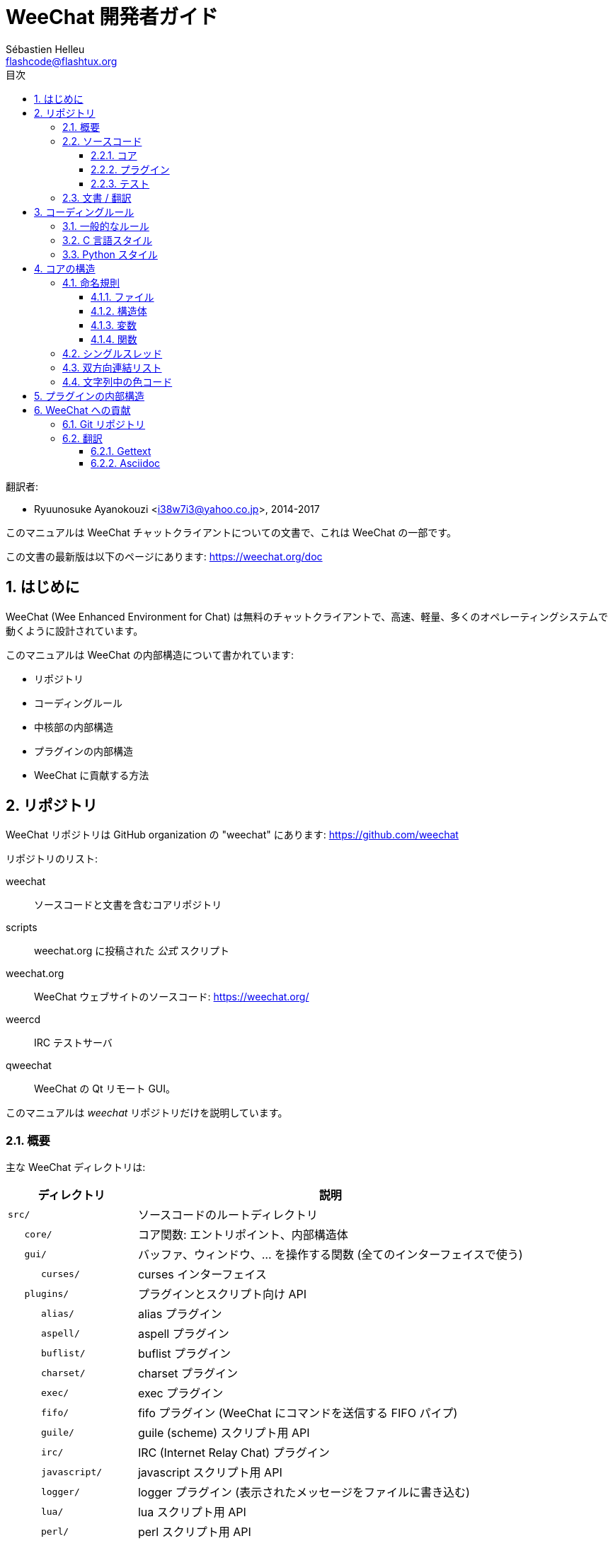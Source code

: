 = WeeChat 開発者ガイド
:author: Sébastien Helleu
:email: flashcode@flashtux.org
:lang: ja
:toc: left
:toclevels: 3
:toc-title: 目次
:sectnums:
:docinfo1:


翻訳者:

* Ryuunosuke Ayanokouzi <i38w7i3@yahoo.co.jp>, 2014-2017


このマニュアルは WeeChat チャットクライアントについての文書で、これは WeeChat の一部です。

この文書の最新版は以下のページにあります:
https://weechat.org/doc


[[introduction]]
== はじめに

WeeChat (Wee Enhanced Environment for Chat)
は無料のチャットクライアントで、高速、軽量、多くのオペレーティングシステムで動くように設計されています。

このマニュアルは WeeChat の内部構造について書かれています:

* リポジトリ
* コーディングルール
* 中核部の内部構造
* プラグインの内部構造
* WeeChat に貢献する方法

[[repositories]]
== リポジトリ

WeeChat リポジトリは GitHub organization の "weechat" にあります:
https://github.com/weechat

リポジトリのリスト:

weechat::
    ソースコードと文書を含むコアリポジトリ

scripts::
    weechat.org に投稿された _公式_ スクリプト

weechat.org::
    WeeChat ウェブサイトのソースコード: https://weechat.org/

weercd::
    IRC テストサーバ

qweechat::
    WeeChat の Qt リモート GUI。

このマニュアルは _weechat_ リポジトリだけを説明しています。

[[overview]]
=== 概要

主な WeeChat ディレクトリは:

[width="100%",cols="1m,3",options="header"]
|===
| ディレクトリ      | 説明
| src/              | ソースコードのルートディレクトリ
|    core/          | コア関数: エントリポイント、内部構造体
|    gui/           | バッファ、ウィンドウ、... を操作する関数 (全てのインターフェイスで使う)
|       curses/     | curses インターフェイス
|    plugins/       | プラグインとスクリプト向け API
|       alias/      | alias プラグイン
|       aspell/     | aspell プラグイン
|       buflist/    | buflist プラグイン
|       charset/    | charset プラグイン
|       exec/       | exec プラグイン
|       fifo/       | fifo プラグイン (WeeChat にコマンドを送信する FIFO パイプ)
|       guile/      | guile (scheme) スクリプト用 API
|       irc/        | IRC (Internet Relay Chat) プラグイン
|       javascript/ | javascript スクリプト用 API
|       logger/     | logger プラグイン (表示されたメッセージをファイルに書き込む)
|       lua/        | lua スクリプト用 API
|       perl/       | perl スクリプト用 API
|       python/     | python スクリプト用 API
|       relay/      | relay プラグイン (irc プロキシ + リモートインターフェイス用の中継)
|       ruby/       | ruby スクリプト用 API
|       script/     | スクリプトマネージャ
|       tcl/        | tcl スクリプト用 API
|       trigger/    | trigger プラグイン
|       xfer/       | xfer (IRC DCC ファイル/チャット)
| tests/            | テスト
|    unit/          | 単体テスト
|       core/       | コア関数の単体テスト
| doc/              | 文書
| po/               | 翻訳ファイル (gettext)
| debian/           | Debian パッケージ用
|===

[[sources]]
=== ソースコード

[[sources_core]]
==== コア

WeeChat "core" は以下のディレクトリに配置されています:

* _src/core/_: コア関数 (データ操作用)
* _src/gui/_: インターフェイスの関数 (バッファ、ウィンドウ、...)

[width="100%",cols="1m,3",options="header"]
|===
| パス/ファイル名               | 説明
| core/                         | コア関数: エントリポイント、内部構造体
|    wee-arraylist.c            | 配列リスト
|    wee-backtrace.c            | クラッシュした際にバックトレースを表示
|    wee-command.c              | WeeChat コアコマンド
|    wee-completion.c           | デフォルト補完
|    wee-config-file.c          | 設定ファイル管理
|    wee-config.c               | WeeChat コアの設定オプション (weechat.conf ファイル)
|    wee-debug.c                | デバッグ用関数
|    wee-eval.c                 | 内部変数へのリファレンスを含む式を評価
|    wee-hashtable.c            | ハッシュテーブル
|    wee-hdata.c                | hdata (ハッシュテーブルを用いて直接データを読む)
|    wee-hook.c                 | フック
|    wee-infolist.c             | インフォリスト (オブジェクトに関するデータを含むリスト)
|    wee-input.c                | コマンドおよびテキストの入力
|    wee-list.c                 | ソート済みリスト
|    wee-log.c                  | WeeChat ログファイル (weechat.log) に書き込む
|    wee-network.c              | ネットワーク関数 (サーバやプロキシへの接続)
|    wee-proxy.c                | プロキシ管理
|    wee-secure.c               | 安全なデータオプション (sec.conf ファイル)
|    wee-string.c               | 文字列関数
|    wee-upgrade-file.c         | 内部アップグレードシステム
|    wee-upgrade.c              | WeeChat コアのアップグレード (バッファ、行、履歴、...)
|    wee-url.c                  | URL 転送 (libcurl を使う)
|    wee-utf8.c                 | UTF-8 関数
|    wee-util.c                 | その他の関数
|    wee-version.c              | WeeChat バージョンについての関数
|    weechat.c                  | 主要関数: コマンドラインオプション、起動
| gui/                          | バッファ、ウィンドウなどの関数 (全てのインターフェイスで利用)
|    gui-bar-item.c             | バー要素
|    gui-bar-window.c           | バーウィンドウ
|    gui-bar.c                  | バー
|    gui-buffer.c               | バッファ
|    gui-chat.c                 | チャット関数 (メッセージの表示、...)
|    gui-color.c                | 色関数
|    gui-completion.c           | コマンドラインの補完
|    gui-cursor.c               | カーソルモード (カーソルを自由に移動)
|    gui-filter.c               | フィルタ
|    gui-focus.c                | フォーカスについての関数 (カーソルモードとマウス用)
|    gui-history.c              | コマンドおよびバッファに保存されたテキスト
|    gui-hotlist.c              | ホットリスト管理 (活発なバッファのリスト)
|    gui-input.c                | 入力関数 (入力バー)
|    gui-key.c                  | キーボード関数
|    gui-layout.c               | レイアウト
|    gui-line.c                 | バッファ中の行
|    gui-mouse.c                | マウス
|    gui-nick.c                 | ニックネーム関数
|    gui-nicklist.c             | バッファのニックネームリスト
|    gui-window.c               | ウィンドウ
|    curses/                    | curses インターフェイス
|       gui-curses-bar-window.c | バーウィンドウへの表示
|       gui-curses-chat.c       | チャットエリアへの表示 (メッセージ)
|       gui-curses-color.c      | 色関数
|       gui-curses-key.c        | キーボード関数 (デフォルトキー、入力の読み取り)
|       gui-curses-main.c       | WeeChat メインループ (キーボードやネットワークイベントの待ち受け)
|       gui-curses-mouse.c      | マウス
|       gui-curses-term.c       | 端末についての関数
|       gui-curses-window.c     | ウィンドウ
|       main.c                  | エントリポイント
|===

[[sources_plugins]]
==== プラグイン

[width="100%",cols="1m,3",options="header"]
|===
| パス/ファイル名                   | 説明
| plugins/                          | プラグインのルートディレクトリ
|    plugin.c                       | プラグイン管理 (動的 C 言語ライブラリのロード/アンロード)
|    plugin-api.c                   | プラグイン API の追加関数 (WeeChat コア関数のラッパー)
|    plugin-config.c                | プラグイン設定オプション (plugins.conf ファイル)
|    plugin-script.c                | スクリプトプラグインの共用関数
|    plugin-script-api.c            | スクリプト API 関数: 一部のプラグイン API 関数のラッパー
|    weechat-plugin.h               | WeeChat プラグインと一緒に配布されるヘッダファイル、プラグインのコンパイルに必要
|    alias/                         | alias プラグイン
|       alias.c                     | alias の主要関数
|       alias-command.c             | alias コマンド
|       alias-completion.c          | alias 補完
|       alias-config.c              | alias 設定オプション (alias.conf ファイル)
|       alias-info.c                | alias の情報/インフォリスト/hdata
|    aspell/                        | aspell プラグイン
|       weechat-aspell.c            | aspell の主要関数
|       weechat-aspell-bar-item.c   | aspell バー要素
|       weechat-aspell-command.c    | aspell コマンド
|       weechat-aspell-completion.c | aspell 補完
|       weechat-aspell-config.c     | aspell 設定オプション (aspell.conf ファイル)
|       weechat-aspell-info.c       | aspell の情報/インフォリスト/hdata
|       weechat-aspell-speller.c    | スペルチェッカ管理
|    buflist/                       | buflist プラグイン
|       buflist.c                   | buflist の主要関数
|       buflist-bar-item.c          | buflist バー要素
|       buflist-config.c            | buflist 設定オプション (buflist.conf ファイル)
|    charset/                       | charset プラグイン
|       charset.c                   | charset 関数
|    exec/                          | exec プラグイン
|       exec.c                      | exec の主要関数
|       exec-buffer.c               | exec バッファ
|       exec-command.c              | exec コマンド
|       exec-completion.c           | exec 補完
|       exec-config.c               | exec 設定オプション (exec.conf ファイル)
|    fifo/                          | fifo プラグイン
|       fifo.c                      | fifo の主要関数
|       fifo-command.c              | fifo コマンド
|       fifo-config.c               | fifo 設定オプション (fifo.conf ファイル)
|       fifo-info.c                 | fifo の情報/インフォリスト/hdata
|    guile/                         | guile (scheme) プラグイン
|       weechat-guile.c             | guile の主要関数 (スクリプトのロード/アンロード、guile コードの実行)
|       weechat-guile-api.c         | guile スクリプト作成 API 関数
|    irc/                           | IRC (Internet Relay Chat) プラグイン
|       irc.c                       | IRC の主要関数
|       irc-bar-item.c              | IRC バー要素
|       irc-buffer.c                | IRC バッファ
|       irc-channel.c               | IRC チャンネル
|       irc-color.c                 | IRC 色
|       irc-command.c               | IRC コマンド
|       irc-completion.c            | IRC 補完
|       irc-config.c                | IRC 設定オプション (irc.conf ファイル)
|       irc-ctcp.c                  | IRC CTCP
|       irc-debug.c                 | IRC デバッグ関数
|       irc-ignore.c                | IRC 無視
|       irc-info.c                  | IRC の情報/インフォリスト/hdata
|       irc-input.c                 | コマンドおよびテキストの入力
|       irc-message.c               | IRC メッセージを操作する関数
|       irc-mode.c                  | チャンネルおよびニックネームのモードを操作する関数
|       irc-msgbuffer.c             | IRC メッセージを送るバッファ
|       irc-nick.c                  | IRC ニックネーム
|       irc-notify.c                | IRC 通知リスト
|       irc-protocol.c              | IRC プロトコル (RFC 1459/2810/2811/2812/2813)
|       irc-raw.c                   | IRC 生バッファ
|       irc-redirect.c              | IRC コマンド出力のリダイレクト
|       irc-sasl.c                  | IRC サーバに対する SASL 認証
|       irc-server.c                | IRC サーバとの入出力通信
|       irc-upgrade.c               | WeeChat をアップグレードする際の IRC データの保存およびロード
|    javascript/                    | javascript プラグイン
|       weechat-js.cpp              | javascript の主要関数 (スクリプトのロード/アンロード、javascript コードの実行)
|       weechat-js-api.cpp          | javascript スクリプト作成 API 関数
|       weechat-js-v8.cpp           | javascript v8 関数
|    logger/                        | logger プラグイン
|       logger.c                    | logger の主要関数
|       logger-buffer.c             | logger バッファリスト管理
|       logger-config.c             | logger 設定オプション (logger.conf ファイル)
|       logger-info.c               | logger の情報/インフォリスト/hdata
|       logger-tail.c               | ファイル末尾の行を返す
|    lua/                           | lua プラグイン
|       weechat-lua.c               | lua の主要関数 (スクリプトのロード/アンロード、lua コードの実行)
|       weechat-lua-api.c           | lua スクリプト作成 API 関数
|    perl/                          | perl プラグイン
|       weechat-perl.c              | perl の主要関数 (スクリプトのロード/アンロード、perl コードの実行)
|       weechat-perl-api.c          | perl スクリプト作成 API 関数
|    python/                        | python プラグイン
|       weechat-python.c            | python の主要関数 (スクリプトのロード/アンロード、python コードの実行)
|       weechat-python-api.c        | python スクリプト作成 API 関数
|    relay/                         | relay プラグイン (IRC プロキシとリモートインターフェイスへの中継)
|       relay.c                     | relay の主要関数
|       relay-buffer.c              | relay バッファ
|       relay-client.c              | relay クライアント
|       relay-command.c             | relay コマンド
|       relay-completion.c          | relay 補完
|       relay-config.c              | relay 設定オプション (relay.conf ファイル)
|       relay-info.c                | relay の情報/インフォリスト/hdata
|       relay-network.c             | relay 用のネットワーク関数
|       relay-raw.c                 | relay 生バッファ
|       relay-server.c              | relay サーバ
|       relay-upgrade.c             | WeeChat をアップグレードする際にデータを保存/回復
|       relay-websocket.c           | リレー用の websocket サーバ関数 (RFC 6455)
|       irc/                        | IRC プロキシ
|          relay-irc.c              | IRC プロキシの主要関数
|       weechat/                    | リモートインターフェイスへの中継
|          relay-weechat.c          | リモートインターフェイスへの中継 (主要関数)
|          relay-weechat-msg.c      | クライアントにバイナリメッセージを送信
|          relay-weechat-nicklist.c | ニックネームリスト関数
|          relay-weechat-protocol.c | クライアントからのコマンドを読み取る
|    ruby/                          | ruby プラグイン
|       weechat-ruby.c              | ruby の主要関数 (スクリプトのロード/アンロード、ruby コードの実行)
|       weechat-ruby-api.c          | ruby スクリプト作成 API 関数
|    script/                        | スクリプトマネージャ
|       script.c                    | スクリプトマネージャの主要関数
|       script-action.c             | スクリプトに対する操作 (ロード/アンロード、インストール/削除、...)
|       script-buffer.c             | スクリプトマネージャ用のバッファ
|       script-command.c            | スクリプトマネージャ用のコマンド
|       script-completion.c         | スクリプトマネージャ用の補完
|       script-config.c             | スクリプトマネージャ用の設定オプション (script.conf ファイル)
|       script-info.c               | スクリプトマネージャの情報/インフォリスト/hdata
|       script-repo.c               | リポジトリファイルのダウンロードとロード
|    tcl/                           | tcl プラグイン
|       weechat-tcl.c               | tcl の主要関数 (スクリプトのロード/アンロード、tcl コードの実行)
|       weechat-tcl-api.c           | tcl スクリプト作成 API 関数
|    trigger/                       | trigger プラグイン
|       trigger.c                   | trigger の主要関数
|       trigger-buffer.c            | trigger バッファ
|       trigger-callback.c          | trigger コールバック
|       trigger-command.c           | trigger コマンド
|       trigger-completion.c        | trigger 補完
|       trigger-config.c            | trigger 設定オプション (trigger.conf ファイル)
|    xfer/                          | xfer プラグイン (IRC DCC ファイル/チャット)
|       xfer.c                      | xfer の主要関数
|       xfer-buffer.c               | xfer バッファ
|       xfer-chat.c                 | xfer DCC チャット
|       xfer-command.c              | xfer コマンド
|       xfer-completion.c           | xfer 補完
|       xfer-config.c               | xfer 設定オプション (xfer.conf ファイル)
|       xfer-dcc.c                  | DCC ファイル転送
|       xfer-file.c                 | xfer のファイル関数
|       xfer-info.c                 | xfer の情報/インフォリスト/hdata
|       xfer-network.c              | xfer のネットワーク関数
|       xfer-upgrade.c              | WeeChat をアップグレードする際の xfer データの保存および回復
|===

[[sources_tests]]
==== テスト

[width="100%",cols="1m,3",options="header"]
|===
| パス/ファイル名             | 説明
| tests/                      | テスト用のルートディレクトリ
|    tests.cpp                | テスト実行に使うプログラム
|    unit/                    | 単体テスト用のルートディレクトリ
|       core/                 | core 向け単体テスト用のルートディレクトリ
|          test-arraylist.cpp | テスト: 配列リスト
|          test-eval.cpp      | テスト: 式の評価
|          test-hashtble.cpp  | テスト: ハッシュテーブル
|          test-hdata.cpp     | テスト: hdata
|          test-infolist.cpp  | テスト: インフォリスト
|          test-list.cpp      | テスト: リスト
|          test-string.cpp    | テスト: 文字列
|          test-url.cpp       | テスト: URL
|          test-utf8.cpp      | テスト: UTF-8
|          test-util.cpp      | テスト: ユーティリティ関数
|===

[[documentation_translations]]
=== 文書 / 翻訳

文書ファイル:

[width="100%",cols="1m,3",options="header"]
|===
| パス/ファイル名                      | 説明
| doc/                                 | 文書
|    docinfo.html                      | asciidoctor スタイル
|    docgen.py                         | _autogen/_ ディレクトリ内のファイルを作成する Python スクリプト (以下を参照)
|    XX/                               | 言語コード XX (言語コード: en、fr、de、it、...) 用のディレクトリ
|       cmdline_options.XX.adoc        | コマンドラインオプション (man ページとユーザーズガイドに含まれるファイル)
|       weechat.1.XX.adoc              | man ページ (`man weechat`)
|       weechat_dev.XX.adoc            | 開発者リファレンス (この文書)
|       weechat_faq.XX.adoc            | FAQ
|       weechat_plugin_api.XX.adoc     | プラグイン API リファレンス
|       weechat_quickstart.XX.adoc     | クイックスタートガイド
|       weechat_relay_protocol.XX.adoc | リレープロトコル (リモートインターフェイス用)
|       weechat_scripting.XX.adoc      | スクリプト作成ガイド
|       weechat_tester.XX.adoc         | テスターガイド
|       weechat_user.XX.adoc           | ユーザーズガイド
|       autogen/                       | docgen.py スクリプトが自動生成するファイル
|          user/                       | ユーザーズガイド用の自動生成ファイル (手作業による編集は *禁止*!)
|          plugin_api/                 | プラグイン API 用の自動生成ファイル (手作業による編集は *禁止*!)
|===

WeeChat とプラグインの翻訳は gettext で行います、ファイルは _po/_ ディレクトリに含まれています:

[width="100%",cols="1m,3",options="header"]
|===
| パス/ファイル名 | 説明
| po/            | 翻訳ファイル (gettext)
|    XX.po       | 言語コード XX (言語コード: en、fr、de、it、...) への翻訳、翻訳元言語は英語
|    weechat.pot | 翻訳用テンプレート (自動作成)
|===

[[coding_rules]]
== コーディングルール

[[coding_general_rules]]
=== 一般的なルール

* ソースコード内で使用する、コメント、変数名、...
  は必ず *英語* で記述してください (他の言語を使わないでください)
* 新しいファイルにはコピーライトヘッダを入れ、以下の情報を含めてください:
** ファイルの短い説明 (1 行)、
** 日付、
** 名前、
** 電子メールアドレス、
** ライセンス。

[source,C]
----
/*
 * weechat.c - core functions for WeeChat
 *
 * Copyright (C) 2017 Your Name <your@email.com>
 *
 * This file is part of WeeChat, the extensible chat client.
 *
 * WeeChat is free software; you can redistribute it and/or modify
 * it under the terms of the GNU General Public License as published by
 * the Free Software Foundation; either version 3 of the License, or
 * (at your option) any later version.
 *
 * WeeChat is distributed in the hope that it will be useful,
 * but WITHOUT ANY WARRANTY; without even the implied warranty of
 * MERCHANTABILITY or FITNESS FOR A PARTICULAR PURPOSE.  See the
 * GNU General Public License for more details.
 *
 * You should have received a copy of the GNU General Public License
 * along with WeeChat.  If not, see <http://www.gnu.org/licenses/>.
 */
----

[[coding_c_style]]
=== C 言語スタイル

C 言語のコードを書く際には以下の基本的なルールを *必ず* 守ってください。:

* インデントは空白文字を 4 個使ってください。タブ文字を使わないでください、タブ文字は良くありません。
* 読みやすくする必要がある場合を除いて、1
  行は 80 文字以内に収めてください。
* コメントは `+/* comment */+` のようにしてください (`+// comment+` のような C99 スタイルのコメントは使わないでください)。
* 関数の前に、その関数の機能を説明するコメントを付けてください
  (説明が短くても、必ず複数行コメントを使ってください)。

例:

[source,C]
----
/*
 * Checks if a string with boolean value is valid.
 *
 * Returns:
 *   1: boolean value is valid
 *   0: boolean value is NOT valid
 */

int
foo ()
{
    int i;

    /* one line comment */
    i = 1;

    /*
     * multi-line comment: this is a very long description about next block
     * of code
     */
    i = 2;
    printf ("%d\n", i);
}
----

* 具体的な変数名を使ってください、例えば "n" や "nc" の代わりに "nicks_count" を使ってください。
  例外: `for` ループのカウンタ変数に "i" や "n" を使うのは問題ありません。
* 関数内で行うローカル変数の初期化は宣言の後に行ってください、例:

[source,C]
----
void
foo ()
{
    int nick_count, buffer_count;

    nick_count = 0;
    buffer_count = 1;
    /* ... */
}
----

* たとえ必要無くとも、丸括弧を使って式を評価する順番を明示してください、例:
  `+x + y * z+` の代わりに `+x + (y * z)+` と書いてください
* 中括弧 `+{ }+` は制御文の次の行に単独で置き、制御文 (以下の `if` です)
  と同じ空白文字の数だけインデントしてください:

[source,C]
----
if (nicks_count == 1)
{
    /* something */
}
----

* 関数内部でブロックを分けるには空行を使ってください、可能であればそれぞれのブロックにコメントを付けてください:

[source,C]
----
/*
 * Sends a message from out queue.
 */

void
irc_server_outqueue_send (struct t_irc_server *server)
{
    /* ... */

    /* send signal with command that will be sent to server */
    irc_server_send_signal (server, "irc_out",
                            server->outqueue[priority]->command,
                            server->outqueue[priority]->message_after_mod,
                            NULL);
    tags_to_send = irc_server_get_tags_to_send (server->outqueue[priority]->tags);
    irc_server_send_signal (server, "irc_outtags",
                            server->outqueue[priority]->command,
                            server->outqueue[priority]->message_after_mod,
                            (tags_to_send) ? tags_to_send : "");
    if (tags_to_send)
        free (tags_to_send);

    /* send command */
    irc_server_send (server, server->outqueue[priority]->message_after_mod,
                     strlen (server->outqueue[priority]->message_after_mod));
    server->last_user_message = time_now;

    /* start redirection if redirect is set */
    if (server->outqueue[priority]->redirect)
    {
        irc_redirect_init_command (server->outqueue[priority]->redirect,
                                   server->outqueue[priority]->message_after_mod);
    }

    /* ... */
}
----

* `if` 条件はインデントし、演算子を含む条件は丸括弧で括ってください
  (単独のブール値を評価する場合は不要)、例:

[source,C]
----
if (something)
{
    /* something */
}
else
{
    /* something else */
}

if (my_boolean1 && my_boolean2 && (i == 10)
    && ((buffer1 != buffer2) || (window1 != window2)))
{
    /* something */
}
else
{
    /* something else */
}
----

* `switch` 文は以下の様にインデントしてください:

[source,C]
----
switch (string[0])
{
    case 'A':  /* first case */
        foo ("abc", "def");
        break;
    case 'B':  /* second case */
        bar (1, 2, 3);
        break;
    default:  /* other cases */
        baz ();
        break;
}
----

* 関数プロトタイプには `typedef` を使い、構造体を使わないでください:

[source,C]
----
typedef int (t_hook_callback_fd)(void *data, int fd);

struct t_hook_fd
{
    t_hook_callback_fd *callback;      /* fd callback                       */
    int fd;                            /* socket or file descriptor         */
    int flags;                         /* fd flags (read,write,..)          */
    int error;                         /* contains errno if error occurred  */
                                       /* with fd                           */
};

/* ... */

struct t_hook_fd *new_hook_fd;

new_hook_fd = malloc (sizeof (*new_hook_fd));
----

* Emacs テキストエディタのユーザは以下の Lisp コードを
  _~/.emacs.el_ に追記することで、適切なインデントを行うことができます。

[source,lisp]
----
(add-hook 'c-mode-common-hook
          '(lambda ()
             (c-toggle-hungry-state t)
             (c-set-style "k&r")
             (setq c-basic-offset 4)
             (c-tab-always-indent t)
             (c-set-offset 'case-label '+)))
----

[[coding_python_style]]
=== Python スタイル

http://www.python.org/dev/peps/pep-0008/ を参照

[[core_internals]]
== コアの構造

[[naming_convention]]
=== 命名規則

[[naming_convention_files]]
==== ファイル

ファイル名に使えるのは文字とハイフンだけで、書式: _xxx-yyyyy.[ch]_
に従ってください。_xxx_ はディレクトリおよび構成要素 (略称も可) で、_yyyyy_
はファイルの名前です。

主要ファイルにはディレクトリと同じ名前を付ける事ができます。例えば
irc プラグインの _irc.c_ など。

例:

[width="100%",cols="1m,3",options="header"]
|===
| ディレクトリ        | ファイル
| src/core/           | weechat.c、wee-backtrace.c、wee-command.c、...
| src/gui/            | gui-bar.c、gui-bar-item.c、gui-bar-window.c、...
| src/gui/curses/     | gui-curses-bar.c、gui-curses-bar-window.c、gui-curses-chat.c、...
| src/plugins/        | plugin.c、plugin-api.c、plugin-config.c、plugin-script.c、...
| src/plugins/irc/    | irc.c、irc-bar-item.c、irc-buffer.c、...
| src/plugins/python/ | weechat-python.c、weechat-python-api.c、...
|===

C 言語ファイルのヘッダはファイルと同じ名前です、例えばファイル
_wee-command.c_ のヘッダファイルは _wee-command.h_ です

[[naming_convention_structures]]
==== 構造体

構造体の名前は _t_X_Y_ または _t_X_Y_Z_ という書式に従います:

* _X_: ディレクトリ/構成要素 (略称も可)
* _Y_: ファイル名の最後
* _Z_: 構造体の名前 (任意)

例: IRC のニックネーム (_src/plugins/irc/irc-nick.h_ より):

[source,C]
----
struct t_irc_nick
{
    char *name;                     /* nickname                              */
    char *host;                     /* full hostname                         */
    char *prefixes;                 /* string with prefixes enabled for nick */
    char prefix[2];                 /* current prefix (higher prefix set in  */
                                    /* prefixes)                             */
    int away;                       /* 1 if nick is away                     */
    char *color;                    /* color for nickname in chat window     */
    struct t_irc_nick *prev_nick;   /* link to previous nick on channel      */
    struct t_irc_nick *next_nick;   /* link to next nick on channel          */
};
----

[[naming_convention_variables]]
==== 変数

グローバル変数 (関数の外側) の名前は _X_Y_Z_ という書式に従います:

* _X_: ディレクトリ/構成要素 (略称も可)
* _Y_: ファイル名の最後
* _Z_: 変数の名前

例外として、リストの「最後の」ノードを表す変数の名前は _last_X_
という書式に従います (ここで _X_ は変数の名前で、単数形を使います)。

例: ウィンドウ (_src/gui/gui-window.c_ より):

[source,C]
----
struct t_gui_window *gui_windows = NULL;        /* first window             */
struct t_gui_window *last_gui_window = NULL;    /* last window              */
struct t_gui_window *gui_current_window = NULL; /* current window           */
----

ローカル変数 (関数内) に対する命名規則はありません。ただし具体的な (短すぎない)
名前をつけることを推奨します。とは言うものの、構造体へのポインタは通常 _ptr_xxxx_
のように名付けます。例えば、_struct t_gui_buffer *_ へのポインタは: _*ptr_buffer_
のように名付けます。

[[naming_convention_functions]]
==== 関数

関数に対する命名規則は<<naming_convention_variables,変数>>と同じです。

例: 新しいウィンドウの作成 (_src/gui/gui-window.c_ より):

[source,C]
----
/*
 * Creates a new window.
 *
 * Returns pointer to new window, NULL if error.
 */

struct t_gui_window *
gui_window_new (struct t_gui_window *parent_window, struct t_gui_buffer *buffer,
                int x, int y, int width, int height,
                int width_pct, int height_pct)
{
    /* ... */

    return new_window;
}
----

[[single_thread]]
=== シングルスレッド

WeeChat はシングルスレッドです。これはつまり、コードの全ての部分を非常に高速に実行する必要があり、`sleep`
などの関数を呼び出すことは *厳格に禁止* されているということです (この点は
WeeChat コアだけでなく、C 言語プラグインとスクリプトでも同じことが言えます)。

何らかの理由でしばらく sleep したい場合は、`hook_timer` をコールバックと併せて使ってください。

[[doubly_linked_lists]]
=== 双方向連結リスト

WeeChat のほとんどの連結リストは双方向連結リストです: 各ノードは
1 つ前と 1 つ後のノードへのポインタを持っています。

例: バッファのリスト (_src/gui/gui-buffer.h_ より):

[source,C]
----
struct t_gui_buffer
{
    /* data */

    /* ... */

    struct t_gui_buffer *prev_buffer;  /* link to previous buffer           */
    struct t_gui_buffer *next_buffer;  /* link to next buffer               */
};
----

さらにリストの最初と最後を示す 2 つのポインタがあります:

[source,C]
----
struct t_gui_buffer *gui_buffers = NULL;           /* first buffer          */
struct t_gui_buffer *last_gui_buffer = NULL;       /* last buffer           */
----

[[color_codes_in_strings]]
=== 文字列中の色コード

WeeChat は文字列中に独自の色コードを使うことで、属性
(太字、下線、...) と画面上の色を表現します。

文字列にある文字を含め、その後に属性および色を指定します、これは:

* _0x19_: 色コード (これの後に色コード指定)
* _0x1A_: 属性の設定 (これの後に属性を指定)
* _0x1B_: 削除属性 (これの後に属性を指定)
* _0x1C_: リセット (これの後には何も付けない)

指定できる属性は (1 文字以上):

* `+*+`: 太字
* `+!+`: 反転
* `+/+`: イタリック
* `+_+`: 下線
* `+|+`: 属性を保存

指定できる色は:

* 標準色: 任意属性 + 2 桁の番号
* 拡張色: `+@+` + 任意属性 + 5 桁の番号

以下の表に使われる組み合わせを示す:

* `STD`: 標準色 (2 桁の番号)
* `(A)STD`: 任意属性を含めた標準色 (属性 + 2 桁の番号)
* `EXT`: 拡張色 (`+@+` + 5 桁の番号)
* `(A)EXT`:任意属性を含めた拡張色 (`+@+` + 属性 + 5 桁の番号)
* `ATTR`: 属性指定の 1 文字 (`+*+`、`+!+`、`+/+`、`+_+`、`+|+`)

以下の表にすべての組み合わせをまとめています:

[width="100%",cols="4,2,2,8",options="header"]
|===
| コード                               | 例                           | エリア      | 説明
| [hex]#19# + STD                      | [hex]#19# `+01+`             | chat + bars | オプションを使って属性と色を指定、色コードは以下の表を参照
| [hex]#19# + EXT                      | [hex]#19# `+@00001+`         | chat        | ncurses ペアを使って色を指定 (`/color` バッファのみ有効)
| [hex]#19# + "F" + (A)STD             | [hex]#19# `+F*05+`           | chat + bars | 文字色 (WeeChat 色) を設定
| [hex]#19# + "F" + (A)EXT             | [hex]#19# `+F@00214+`        | chat + bars | 文字色 (拡張色) を設定
| [hex]#19# + "B" + STD                | [hex]#19# `+B05+`            | chat + bars | 背景色 (WeeChat 色) を設定
| [hex]#19# + "B" + EXT                | [hex]#19# `+B@00124+`        | chat + bars | 背景色 (拡張色) を設定
| [hex]#19# + "*" + (A)STD             | [hex]#19# `+*05+`            | chat + bars | 文字色(WeeChat 色) を設定
| [hex]#19# + "*" + (A)EXT             | [hex]#19# `+*@00214+`        | chat + bars | 文字色 (拡張色) を設定
| [hex]#19# + "*" + (A)STD + "," + STD | [hex]#19# `+*08,05+`         | chat + bars | 文字色および背景色 (WeeChat 色) を設定
| [hex]#19# + "*" + (A)STD + "," + EXT | [hex]#19# `+*01,@00214+`     | chat + bars | 文字色 (WeeChat 色) と背景色 (拡張色) を設定
| [hex]#19# + "*" + (A)EXT + "," + STD | [hex]#19# `+*@00214,05+`     | chat + bars | 文字色 (拡張色) と背景色 (WeeChat 色) を設定
| [hex]#19# + "*" + (A)EXT + "," + EXT | [hex]#19# `+*@00214,@00017+` | chat + bars | 文字色および背景色 (拡張色) を設定
| [hex]#19# + "b" + "F"                | [hex]#19# `+bF+`             | bars        | バーの文字色を設定
| [hex]#19# + "b" + "D"                | [hex]#19# `+bD+`             | bars        | バーの区切り文字色を設定
| [hex]#19# + "b" + "B"                | [hex]#19# `+bB+`             | bars        | バーの背景色を設定
| [hex]#19# + "b" + "_"                | [hex]#19# `+b_+`             | input bar   | 文字入力を開始 ("input_text" 要素のみで利用可)
| [hex]#19# + "b" + "-"                | [hex]#19# `+b-+`             | input bar   | 隠し文字入力を開始 ("input_text" 要素のみで利用可)
| [hex]#19# + "b" + "#"                | [hex]#19# `+b#+`             | input bar   | カーソル文字を移動 ("input_text" 要素のみで利用可)
| [hex]#19# + "b" + "i"                | [hex]#19# `+bi+`             | bars        | 要素を開始
| [hex]#19# + "b" + "l" (小文字の L)   | [hex]#19# `+bl+`             | bars        | 行要素を開始
| [hex]#19# + "E"                      | [hex]#19# `+E+`              | chat + bars | テキストを強調 _(WeeChat バージョン 0.4.2 以上で利用可)_
| [hex]#19# + [hex]#1C#                | [hex]#19# [hex]#1C#          | chat + bars | 色をリセット (属性は保存)
| [hex]#1A# + ATTR                     | [hex]#1A# `+*+`              | chat + bars | 属性を設定
| [hex]#1B# + ATTR                     | [hex]#1B# `+*+`              | chat + bars | 属性を削除
| [hex]#1C#                            | [hex]#1C#                    | chat + bars | 属性と色をリセット
|===

オプションを使う色コード
(_src/gui/gui-color.h_ ファイルの _t_gui_color_enum_ を参照):

[width="70%",cols="^1m,10",options="header"]
|===
| コード | オプション
| 00   | weechat.color.separator
| 01   | weechat.color.chat
| 02   | weechat.color.chat_time
| 03   | weechat.color.chat_time_delimiters
| 04   | weechat.color.chat_prefix_error
| 05   | weechat.color.chat_prefix_network
| 06   | weechat.color.chat_prefix_action
| 07   | weechat.color.chat_prefix_join
| 08   | weechat.color.chat_prefix_quit
| 09   | weechat.color.chat_prefix_more
| 10   | weechat.color.chat_prefix_suffix
| 11   | weechat.color.chat_buffer
| 12   | weechat.color.chat_server
| 13   | weechat.color.chat_channel
| 14   | weechat.color.chat_nick
| 15   | weechat.color.chat_nick_self
| 16   | weechat.color.chat_nick_other
| 17   | _(WeeChat バージョン 0.3.4 以上で利用不可)_
| 18   | _(WeeChat バージョン 0.3.4 以上で利用不可)_
| 19   | _(WeeChat バージョン 0.3.4 以上で利用不可)_
| 20   | _(WeeChat バージョン 0.3.4 以上で利用不可)_
| 21   | _(WeeChat バージョン 0.3.4 以上で利用不可)_
| 22   | _(WeeChat バージョン 0.3.4 以上で利用不可)_
| 23   | _(WeeChat バージョン 0.3.4 以上で利用不可)_
| 24   | _(WeeChat バージョン 0.3.4 以上で利用不可)_
| 25   | _(WeeChat バージョン 0.3.4 以上で利用不可)_
| 26   | _(WeeChat バージョン 0.3.4 以上で利用不可)_
| 27   | weechat.color.chat_host
| 28   | weechat.color.chat_delimiters
| 29   | weechat.color.chat_highlight
| 30   | weechat.color.chat_read_marker
| 31   | weechat.color.chat_text_found
| 32   | weechat.color.chat_value
| 33   | weechat.color.chat_prefix_buffer
| 34   | weechat.color.chat_tags _(WeeChat バージョン 0.3.6 以上で利用可)_
| 35   | weechat.color.chat_inactive_window _(WeeChat バージョン 0.3.6 以上で利用可)_
| 36   | weechat.color.chat_inactive_buffer _(WeeChat バージョン 0.3.6 以上で利用可)_
| 37   | weechat.color.chat_prefix_buffer_inactive_buffer _(WeeChat バージョン 0.3.6 以上で利用可)_
| 38   | weechat.color.chat_nick_offline _(WeeChat バージョン 0.3.9 以上で利用可)_
| 39   | weechat.color.chat_nick_offline_highlight _(WeeChat バージョン 0.3.9 以上で利用可)_
| 40   | weechat.color.chat_nick_prefix _(WeeChat バージョン 0.4.1 以上で利用可)_
| 41   | weechat.color.chat_nick_suffix _(WeeChat バージョン 0.4.1 以上で利用可)_
| 42   | weechat.color.emphasized _(WeeChat バージョン 0.4.2 以上で利用可)_
| 43   | weechat.color.chat_day_change _(WeeChat バージョン 0.4.2 以上で利用可)_
| 44   | weechat.color.chat_value_null _(WeeChat バージョン 1.4 以上で利用可)_
|===

WeeChat 色は:

[width="70%",cols="^1m,10",options="header"]
|===
| コード | 色
| 00   | デフォルト (端末の文字色/背景色)
| 01   | 黒
| 02   | 暗い灰色
| 03   | 暗い赤
| 04   | 明るい赤
| 05   | 暗い緑
| 06   | 明るい緑
| 07   | 茶色
| 08   | 黄色
| 09   | 暗い青
| 10   | 明るい青
| 11   | 暗いマゼンダ
| 12   | 明るいマゼンダ
| 13   | 暗いシアン
| 14   | 明るいシアン
| 15   | 灰色
| 16   | 白
|===

色コードの例:

[width="70%",cols="1,2",options="header"]
|===
| コード                         | 説明
| [hex]#19# `+01+`               | オプション "01" の色 (チャットテキスト)
| [hex]#19# `+*08,03+`           | 文字色が黄色、背景色が赤色
| [hex]#19# `+*@00214+`          | オレンジ (拡張色 214)
| [hex]#19# `+*@*_00214,@00017+` | 文字は太字で下線付きのオレンジ色 (214)、背景色は青 (17)
| [hex]#1A# `+_+`                | 下線
| [hex]#1B# `+_+`                | 下線を削除
| [hex]#1C#                      | 属性と色をリセット
|===

[[plugin_internals]]
== プラグインの内部構造

ファイル _src/plugins/weechat-plugin.h_ は API
で使うことのできる全ての関数を定義し、エクスポートします。

_t_weechat_plugin_ 構造体はプラグインに関する情報
(ファイル名、プラグイン名、作者、説明、...)
と全ての API 関数をポインタにしてを保存するために使われます

API 関数を簡単に呼び出すためのマクロが定義されています。

例えば、関数 _hook_timer_ は以下のように構造体
_t_weechat_plugin_ で定義されています:

[source,C]
----
struct t_hook *(*hook_timer) (struct t_weechat_plugin *plugin,
                              long interval,
                              int align_second,
                              int max_calls,
                              int (*callback)(void *data,
                                              int remaining_calls),
                              void *callback_data);
----

この関数を呼び出すマクロは:

[source,C]
----
#define weechat_hook_timer(__interval, __align_second, __max_calls,     \
                           __callback, __data)                          \
    weechat_plugin->hook_timer(weechat_plugin, __interval,              \
                               __align_second, __max_calls,             \
                               __callback, __data)
----

このため、プラグイン内での関数の呼び出しは以下の例の様に行います:

[source,C]
----
server->hook_timer_sasl = weechat_hook_timer (timeout * 1000,
                                              0, 1,
                                              &irc_server_timer_sasl_cb,
                                              server);
----

[[contribute]]
== WeeChat への貢献

[[git_repository]]
=== Git リポジトリ

Git リポジトリはこの URL にあります: https://github.com/weechat/weechat

バグや新機能のパッチは必ず master ブランチに対して適用できるものを作成し、GitHub の pull
リクエストを使って提出することを推奨します。パッチは電子メールで送信することも可能です
(`git diff` または `git format-patch` で作成してください)。

コミットメッセージは以下の書式に従ってください (GitHub の issue を閉じる場合):

----
component: fix a problem (closes #123)
----

Savannah のバグを閉じる場合:

----
component: fix a problem (bug #12345)
----

_component_ には以下から 1 つ選んで記入してください:

* WeeChat コア: _core_ (ルートディレクトリ、_po/_ ディレクトリ、_src/_
  ディレクトリに含まれるファイル、ただし _src/plugins/_ 内のファイルを除く)
* 文書ファイル: _doc_ (_doc/_ ディレクトリに含まれるファイル)
* プラグインの名前: _irc_、_python_、_relay_、... (_src/plugins/_ ディレクトリに含まれるファイル)

以下のルールに従ってください:

* 英語を使ってください
* 動詞の原形を使ってください
* コミットの内容がトラッカーに関するものである場合には、コミットメッセージの後にカッコで括ってその旨記載してください、書式は以下のようにしてください:
** GitHub: closes #123
** Savannah: bug #12345, task #12345, patch #12345

コミットメッセージの例:

----
irc: add command /unquiet (closes #36)
core: add callback "nickcmp" for nick comparison in buffers
irc: fix freeze when reading on socket with SSL enabled (bug #35097)
ruby: add detection of ruby version 1.9.3 in cmake
python: fix crash when unloading a script without pointer to interpreter
core: update Japanese translations (patch #7783)
----

[[translations]]
=== 翻訳

[[gettext]]
==== Gettext

Gettext ファイルは _po/_

ディレクトリに入っています。新しい言語の翻訳を始める際は、コマンド
`msginit` を使ってください。例えばオランダ語の空ファイルを作成するには:

----
$ cd po
$ msginit -i weechat.pot -l nl_NL -o nl.po
----

WeeChat
の翻訳元言語は英語です、翻訳する場合は必ず英語から翻訳してください

翻訳が完了したら、*必ず* _msgcheck.py_ (https://github.com/flashcode/msgcheck)
スクリプトを使ってファイルの内容を確認してください:

----
$ msgcheck.py xx.po
----

[[build_autogen_files]]
===== 自動生成ファイルを作成する

_doc/XX/autogen/_ ディレクトリに含まれるファイルは _doc/docgen.py_ スクリプトが自動生成するファイルです。

この python スクリプトを自分の python ディレクトリ (例えば _~/.weechat/python_)
にコピーしてください。WeeChat からこのスクリプトをロードして、_/doc_ ディレクトリへのパスを設定してください:

----
/python load docgen.py
/set plugins.var.python.docgen.path "~/src/weechat/doc"
----

ファイルを生成するエイリアスを作ってください:

----
/alias add doc /perl unload; /python unload; /ruby unload; /lua unload; /tcl unload; /guile unload; /javascript unload; /python load docgen.py; /wait 1ms /docgen
----

コマンド `/doc` を使って全ての (全てのプログラミング言語について) 自動生成するファイルを作成してください。

[IMPORTANT]
コマンド `/doc` を使う際に、すべての C 言語プラグイン (irc、charset、...)
がロードされていることを確認して下さい、これはメモリ上にあるデータを使ってファイルを作成するためです。

[[asciidoc]]
==== Asciidoc

Asciidoc ファイルは _doc/XX/_ ディレクトリにあり、_XX_
は言語コード (en、fr、de、it、...) です。

最初に英語の asciidoc ファイル (_doc/en/_ ディレクトリ中にある)
をコピーして、それを編集してください。

ファイル中の未翻訳部分には以下の文字列で目印が付けられています:

----
// TRANSLATION MISSING
----

メモや警告などを示すリンクおよび特殊キーワードを除く全ての部分を必ず翻訳してください、以下の単語を書き換えるのはやめてください:

----
[[link_name]]
<<link_name>>

[NOTE]
[TIP]
[IMPORTANT]
[WARNING]
[CAUTION]
----

`<<link_name>>` の後に名前がある場合、これも必ず翻訳してください:

----
<<link_name,このテキストは必ず翻訳してください>>
----

